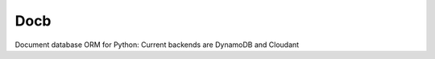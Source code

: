 
=======================
Docb
=======================
Document database ORM for Python: Current backends are DynamoDB and Cloudant


